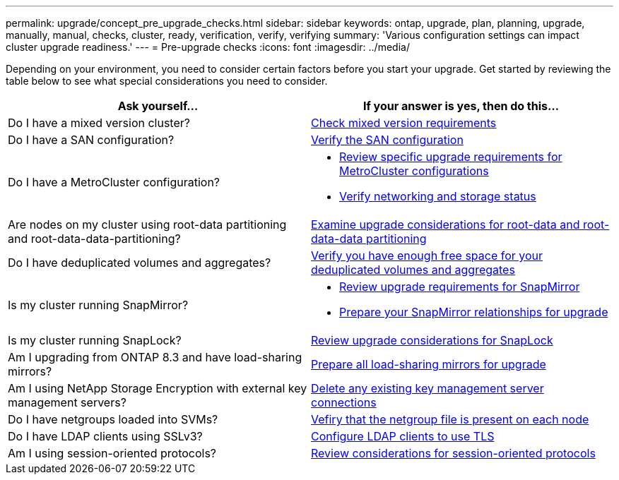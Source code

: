 ---
permalink: upgrade/concept_pre_upgrade_checks.html
sidebar: sidebar
keywords: ontap, upgrade, plan, planning, upgrade, manually, manual, checks, cluster, ready, verification, verify, verifying
summary: 'Various configuration settings can impact cluster upgrade readiness.'
---
= Pre-upgrade checks
:icons: font
:imagesdir: ../media/

[.lead]
Depending on your environment, you need to consider certain factors before you start your upgrade. Get started by reviewing the table below to see what special considerations you need to consider.

[cols=2*,options="header"]
|===
| Ask yourself...
| If your answer is *yes*, then do this...

| Do I have a mixed version cluster?
| xref:concept_mixed_version_requirements.html[Check mixed version requirements]
| Do I have a SAN configuration?
| xref:task_verifying_the_san_configuration.html[Verify the SAN configuration]
| Do I have a MetroCluster configuration?
a| * xref:concept_upgrade_requirements_for_metrocluster_configurations.html[Review specific upgrade requirements for MetroCluster configurations]
* xref:task_verifying_the_networking_and_storage_status_for_metrocluster_cluster_is_ready.html[Verify networking and storage status]
| Are nodes on my cluster using root-data partitioning and root-data-data-partitioning?
| xref:concept_upgrade_considerations_for_root_data_partitioning.html[Examine upgrade considerations for root-data and root-data-data partitioning]
| Do I have deduplicated volumes and aggregates?
| xref:task_verifying_that_deduplicated_volumes_and_aggregates_contain_sufficient_free_space.html[Verify you have enough free space for your deduplicated volumes and aggregates]
| Is my cluster running SnapMirror?
a| * xref:concept_upgrade_requirements_for_snapmirror.html[Review upgrade requirements for SnapMirror]
* xref:task_preparing_snapmirror_relationships_for_a_nondisruptive_upgrade_or_downgrade.html[Prepare your SnapMirror relationships for upgrade]
| Is my cluster running SnapLock?
| xref:concept_upgrade_considerations_for_snaplock.html[Review upgrade considerations for SnapLock]
| Am I upgrading from ONTAP 8.3 and have load-sharing mirrors?
| xref:task_preparing_all_load_sharing_mirrors_for_a_major_upgrade.html[Prepare all load-sharing mirrors for upgrade]
| Am I using NetApp Storage Encryption with external key management servers?
| xref:task_preparing_to_upgrade_nodes_using_netapp_storage_encryption_with_external_key_management_servers.html[Delete any existing key management server connections]
| Do I have netgroups loaded into SVMs?
| xref:task_verifying_that_the_netgroup_file_is_present_on_all_nodes.html[Vefiry that the netgroup file is present on each node]
| Do I have LDAP clients using SSLv3?
| xref:task_configuring_ldap_clients_to_use_tls_for_highest_security.html[Configure LDAP clients to use TLS]
| Am I using session-oriented protocols?
| xref:concept_considerations_for_session_oriented_protocols.html[Review considerations for session-oriented protocols]
|===
